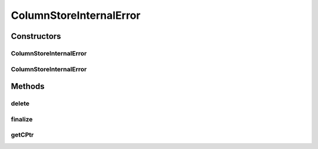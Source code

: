 ColumnStoreInternalError
========================

.. java:package:: com.mariadb.columnstore.api
   :noindex:

.. java:type:: public class ColumnStoreInternalError extends ColumnStoreError

Constructors
------------
ColumnStoreInternalError
^^^^^^^^^^^^^^^^^^^^^^^^

.. java:constructor:: protected ColumnStoreInternalError(long cPtr, boolean cMemoryOwn)
   :outertype: ColumnStoreInternalError

ColumnStoreInternalError
^^^^^^^^^^^^^^^^^^^^^^^^

.. java:constructor:: public ColumnStoreInternalError(String msg) throws com.mariadb.columnstore.api.ColumnStoreException
   :outertype: ColumnStoreInternalError

Methods
-------
delete
^^^^^^

.. java:method:: public synchronized void delete() throws com.mariadb.columnstore.api.ColumnStoreException
   :outertype: ColumnStoreInternalError

finalize
^^^^^^^^

.. java:method:: protected void finalize()
   :outertype: ColumnStoreInternalError

getCPtr
^^^^^^^

.. java:method:: protected static long getCPtr(ColumnStoreInternalError obj)
   :outertype: ColumnStoreInternalError

